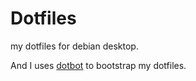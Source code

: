 * Dotfiles
my dotfiles for debian desktop.

And I uses [[https://github.com/anishathalye/dotbot][dotbot]] to bootstrap my dotfiles.
